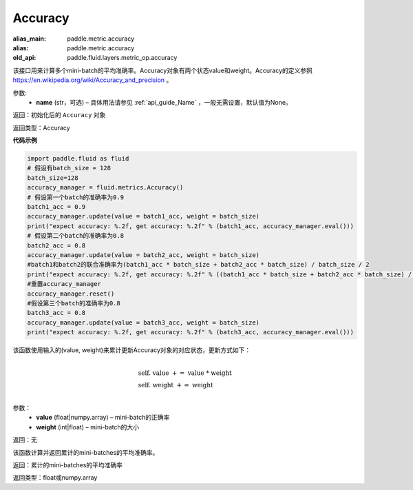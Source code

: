 .. _cn_api_fluid_metrics_Accuracy:

Accuracy
-------------------------------
.. py:class:: paddle.fluid.metrics.Accuracy(name=None)

:alias_main: paddle.metric.accuracy
:alias: paddle.metric.accuracy
:old_api: paddle.fluid.layers.metric_op.accuracy









该接口用来计算多个mini-batch的平均准确率。Accuracy对象有两个状态value和weight。Accuracy的定义参照 https://en.wikipedia.org/wiki/Accuracy_and_precision 。

参数:
    - **name** (str，可选) – 具体用法请参见 :ref:`api_guide_Name` ，一般无需设置，默认值为None。

返回：初始化后的 ``Accuracy`` 对象

返回类型：Accuracy

**代码示例**

.. code-block:: python

        import paddle.fluid as fluid
        # 假设有batch_size = 128
        batch_size=128
        accuracy_manager = fluid.metrics.Accuracy()
        # 假设第一个batch的准确率为0.9
        batch1_acc = 0.9
        accuracy_manager.update(value = batch1_acc, weight = batch_size)
        print("expect accuracy: %.2f, get accuracy: %.2f" % (batch1_acc, accuracy_manager.eval()))
        # 假设第二个batch的准确率为0.8
        batch2_acc = 0.8
        accuracy_manager.update(value = batch2_acc, weight = batch_size)
        #batch1和batch2的联合准确率为(batch1_acc * batch_size + batch2_acc * batch_size) / batch_size / 2
        print("expect accuracy: %.2f, get accuracy: %.2f" % ((batch1_acc * batch_size + batch2_acc * batch_size) / batch_size / 2, accuracy_manager.eval()))
        #重置accuracy_manager
        accuracy_manager.reset()
        #假设第三个batch的准确率为0.8
        batch3_acc = 0.8
        accuracy_manager.update(value = batch3_acc, weight = batch_size)
        print("expect accuracy: %.2f, get accuracy: %.2f" % (batch3_acc, accuracy_manager.eval()))

.. py:method:: update(value, weight)

该函数使用输入的(value, weight)来累计更新Accuracy对象的对应状态，更新方式如下：

    .. math::
                   \\ \begin{array}{l}{\text { self. value }+=\text { value } * \text { weight }} \\ {\text { self. weight }+=\text { weight }}\end{array} \\

参数：    
    - **value** (float|numpy.array) – mini-batch的正确率
    - **weight** (int|float) – mini-batch的大小

返回：无

.. py:method:: eval()

该函数计算并返回累计的mini-batches的平均准确率。

返回：累计的mini-batches的平均准确率

返回类型：float或numpy.array

